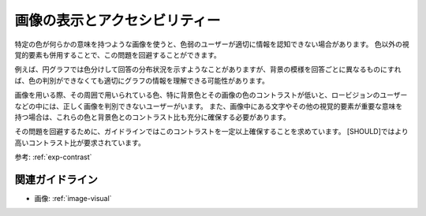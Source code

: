 .. _exp-image-visual:

画像の表示とアクセシビリティー
--------------------------------

特定の色が何らかの意味を持つような画像を使うと、色弱のユーザーが適切に情報を認知できない場合があります。
色以外の視覚的要素も併用することで、この問題を回避することができます。

例えば、円グラフでは色分けして回答の分布状況を示すようなことがありますが、背景の模様を回答ごとに異なるものにすれば、色の判別ができなくても適切にグラフの情報を理解できる可能性があります。

画像を用いる際、その周囲で用いられている色、特に背景色とその画像の色のコントラストが低いと、ロービジョンのユーザーなどの中には、正しく画像を判別できないユーザーがいます。
また、画像中にある文字やその他の視覚的要素が重要な意味を持つ場合は、これらの色と背景色とのコントラスト比も充分に確保する必要があります。

その問題を回避するために、ガイドラインではこのコントラストを一定以上確保することを求めています。
[SHOULD]ではより高いコントラスト比が要求されています。

参考: :ref:`exp-contrast` 

関連ガイドライン
~~~~~~~~~~~~~~~~

*  画像: :ref:`image-visual` 
